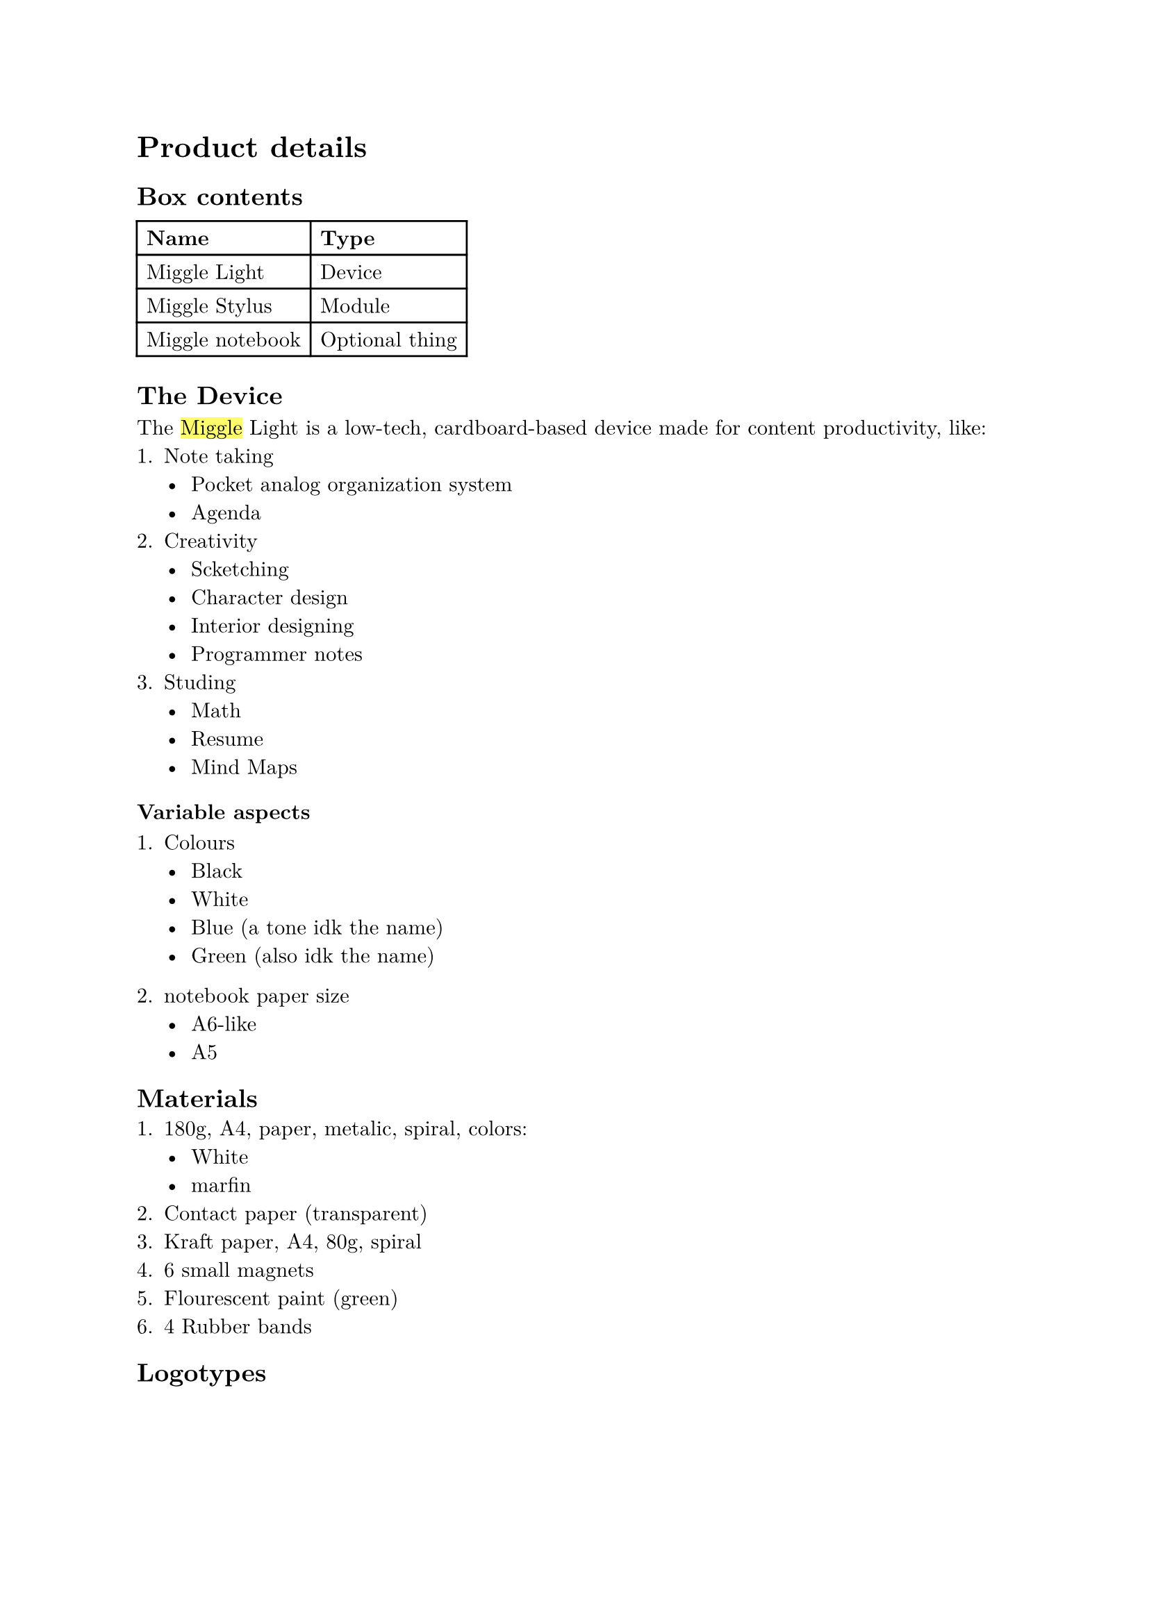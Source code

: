 #set text(
  font: "New Computer Modern"
)
// #set heading(numbering: "I.")

= Product details

// #image("light.png", width: "70%")

== Box contents

#table(
  columns: 2,
  table.header[*Name*][*Type*],
  [Miggle Light], [Device],
  [Miggle Stylus], [Module],
  [Miggle notebook], [Optional thing]
)

== The Device
The #highlight[Miggle] Light is a low-tech, cardboard-based device made for content productivity, like:
+ Note taking
  - Pocket analog organization system
  - Agenda
+ Creativity
  - Scketching
  - Character design
  - Interior designing
  - Programmer notes
+ Studing
  - Math
  - Resume
  - Mind Maps

=== Variable aspects

+ Colours
  - Black
  - White
  - Blue (a tone idk the name)
  - Green (also idk the name)

+ notebook paper size
  - A6-like
  - A5


== Materials
+ 180g, A4, paper, metalic, spiral, colors:
  - White
  - marfin
+ Contact paper (transparent)
+ Kraft paper, A4, 80g, spiral
+ 6 small magnets
+ Flourescent paint (green)
+ 4 Rubber bands

== Logotypes

// #image("./assets/Logotypes.jpg", width: "70%")


